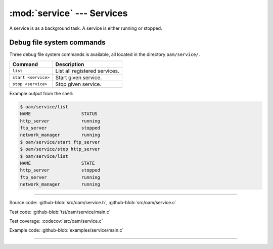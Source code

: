 :mod:`service` --- Services
===========================

.. module:: service
   :synopsis: services.

A service is as a background task. A service is either running or
stopped.

Debug file system commands
--------------------------

Three debug file system commands is available, all located in the
directory ``oam/service/``.

+-------------------------------+-----------------------------------------------------------------+
|  Command                      | Description                                                     |
+===============================+=================================================================+
|  ``list``                     | List all registered services.                                   |
+-------------------------------+-----------------------------------------------------------------+
|  ``start <service>``          | Start given service.                                            |
+-------------------------------+-----------------------------------------------------------------+
|  ``stop <service>``           | Stop given service.                                             |
+-------------------------------+-----------------------------------------------------------------+

Example output from the shell:

.. code-block:: text

   $ oam/service/list
   NAME                   STATUS
   http_server            running
   ftp_server             stopped
   network_manager        running
   $ oam/service/start ftp_server
   $ oam/service/stop http_server
   $ oam/service/list
   NAME                   STATE
   http_server            stopped
   ftp_server             running
   network_manager        running

----------------------------------------------

Source code: :github-blob:`src/oam/service.h`, :github-blob:`src/oam/service.c`

Test code: :github-blob:`tst/oam/service/main.c`

Test coverage: :codecov:`src/oam/service.c`

Example code: :github-blob:`examples/service/main.c`

----------------------------------------------

.. doxygenfile:: oam/service.h
   :project: simba
